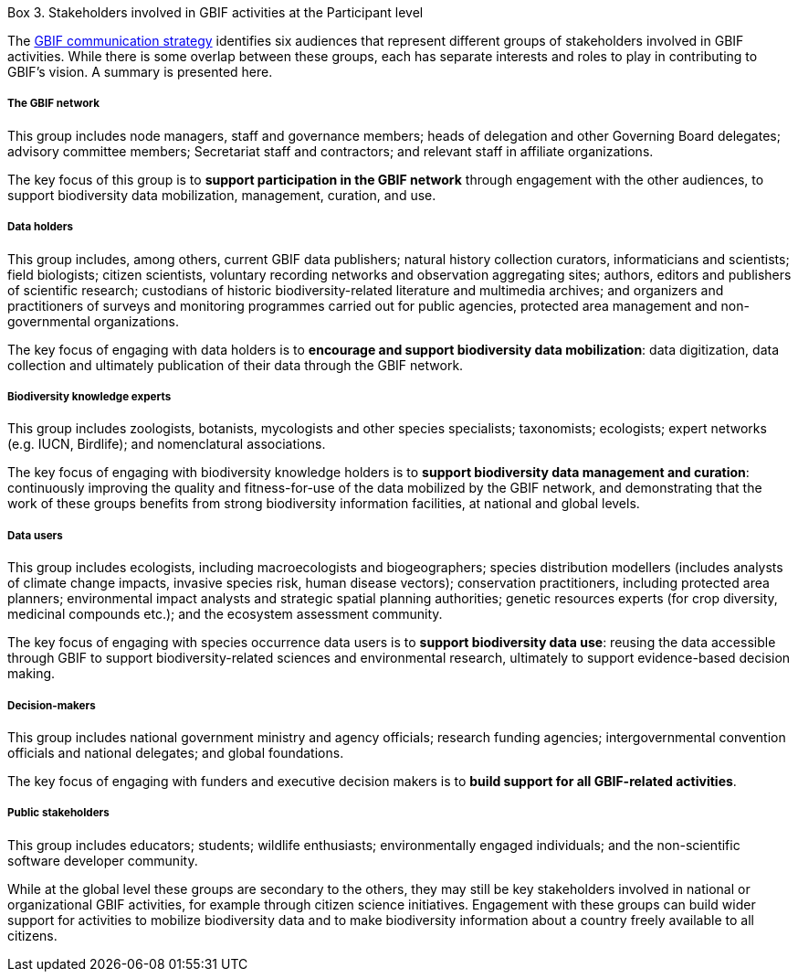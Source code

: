 [[box-3]]
.Box 3. Stakeholders involved in GBIF activities at the Participant level
****
The https://www.gbif.org/document/80926[GBIF communication strategy] identifies six audiences that represent different groups of stakeholders involved in GBIF activities. While there is some overlap between these groups, each has separate interests and roles to play in contributing to GBIF’s vision. A summary is presented here.

[discrete]
===== The GBIF network

This group includes node managers, staff and governance members; heads of delegation and other Governing Board delegates; advisory committee members; Secretariat staff and contractors; and relevant staff in affiliate organizations.

The key focus of this group is to *support participation in the GBIF network* through engagement with the other audiences, to support biodiversity data mobilization, management, curation, and use.

[discrete]
===== Data holders

This group includes, among others, current GBIF data publishers; natural history collection curators, informaticians and scientists; field biologists; citizen scientists, voluntary recording networks and observation aggregating sites; authors, editors and publishers of scientific research; custodians of historic biodiversity-related literature and multimedia archives; and organizers and practitioners of surveys and monitoring programmes carried out for public agencies, protected area management and non-governmental organizations.

The key focus of engaging with data holders is to *encourage and support biodiversity data mobilization*: data digitization, data collection and ultimately publication of their data through the GBIF network.

[discrete]
===== Biodiversity knowledge experts

This group includes zoologists, botanists, mycologists and other species specialists; taxonomists; ecologists; expert networks (e.g. IUCN, Birdlife); and nomenclatural associations.

The key focus of engaging with biodiversity knowledge holders is to *support biodiversity data management and curation*: continuously improving the quality and fitness-for-use of the data mobilized by the GBIF network, and demonstrating that the work of these groups benefits from strong biodiversity information facilities, at national and global levels.

[discrete]
===== Data users

This group includes ecologists, including macroecologists and biogeographers; species distribution modellers (includes analysts of climate change impacts, invasive species risk, human disease vectors); conservation practitioners, including protected area planners; environmental impact analysts and strategic spatial planning authorities; genetic resources experts (for crop diversity, medicinal compounds etc.); and the ecosystem assessment community.

The key focus of engaging with species occurrence data users is to *support biodiversity data use*: reusing the data accessible through GBIF to support biodiversity-related sciences and environmental research, ultimately to support evidence-based decision making.

[discrete]
===== Decision-makers

This group includes national government ministry and agency officials; research funding agencies; intergovernmental convention officials and national delegates; and global foundations.

The key focus of engaging with funders and executive decision makers is to *build support for all GBIF-related activities*.

[discrete]
===== Public stakeholders

This group includes educators; students; wildlife enthusiasts; environmentally engaged individuals; and the non-scientific software developer community.

While at the global level these groups are secondary to the others, they may still be key stakeholders involved in national or organizational GBIF activities, for example through citizen science initiatives. Engagement with these groups can build wider support for activities to mobilize biodiversity data and to make biodiversity information about a country freely available to all citizens.
****
